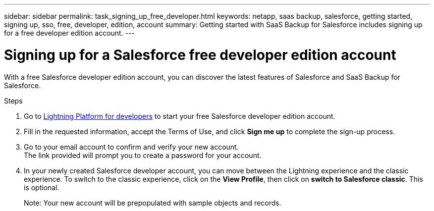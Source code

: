 ---
sidebar: sidebar
permalink: task_signing_up_free_developer.html
keywords: netapp, saas backup, salesforce, getting started, signing up, sso, free, developer, edition, account
summary: Getting started with SaaS Backup for Salesforce includes signing up for a free developer edition account.
---

= Signing up for a Salesforce free developer edition account
:toc: macro
:toclevels: 1
:hardbreaks:
:nofooter:
:icons: font
:linkattrs:
:imagesdir: ./media/

[.lead]
With a free Salesforce developer edition account, you can discover the latest features of Salesforce and SaaS Backup for Salesforce.

.Steps

. Go to link:https://developer.salesforce.com/signup[Lightning Platform for developers] to start your free Salesforce developer edition account.

. Fill in the requested information, accept the Terms of Use, and click *Sign me up* to complete the sign-up process.

. Go to your email account to confirm and verify your new account.
The link provided will prompt you to create a password for your account.
+
. In your newly created Salesforce developer account, you can move between the Lightning experience and the classic experience. To switch to the classic experience, click on the *View Profile*, then click on *switch to Salesforce classic*. This is optional.
+
Note: Your new account will be prepopulated with sample objects and records.
